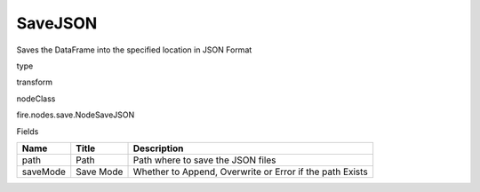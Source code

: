 
SaveJSON
^^^^^^ 

Saves the DataFrame into the specified location in JSON Format

type

transform

nodeClass

fire.nodes.save.NodeSaveJSON

Fields

+----------+-----------+----------------------------------------------------------+
| Name     | Title     | Description                                              |
+==========+===========+==========================================================+
| path     | Path      | Path where to save the JSON files                        |
+----------+-----------+----------------------------------------------------------+
| saveMode | Save Mode | Whether to Append, Overwrite or Error if the path Exists |
+----------+-----------+----------------------------------------------------------+